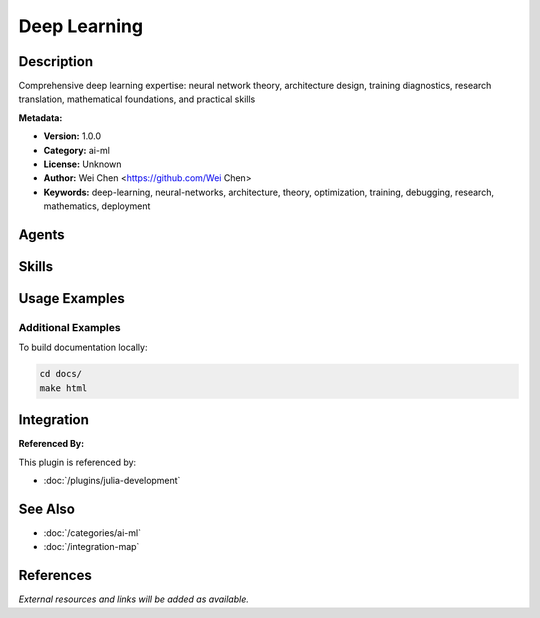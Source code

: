 Deep Learning
=============

.. module:: deep-learning
   :synopsis: Comprehensive deep learning expertise: neural network theory, architecture design, training diagnostics, research translation, mathematical foundations, and practical skills

Description
-----------

Comprehensive deep learning expertise: neural network theory, architecture design, training diagnostics, research translation, mathematical foundations, and practical skills

**Metadata:**

- **Version:** 1.0.0
- **Category:** ai-ml
- **License:** Unknown
- **Author:** Wei Chen <https://github.com/Wei Chen>
- **Keywords:** deep-learning, neural-networks, architecture, theory, optimization, training, debugging, research, mathematics, deployment

Agents
------

.. agent:: neural-architecture-engineer

   Neural architecture specialist for deep learning design and training strategies across multiple frameworks (Flax, Equinox, Haiku, PyTorch)

   **Status:** active

.. agent:: neural-network-master

   Deep learning theory expert specializing in mathematical foundations, optimization theory, training diagnostics, research translation, and pedagogical explanations

   **Status:** active

Skills
------

.. skill:: neural-network-mathematics

   Mathematical foundations for neural networks (linear algebra, calculus, probability, optimization, information theory)

   **Status:** active

.. skill:: training-diagnostics

   Systematic diagnosis and resolution of training issues (gradient problems, loss curves, convergence analysis)

   **Status:** active

.. skill:: research-paper-implementation

   Framework for translating research papers into working implementations

   **Status:** active

.. skill:: model-optimization-deployment

   Model optimization (quantization, pruning, distillation) and deployment strategies

   **Status:** active

.. skill:: neural-architecture-patterns

   Design patterns and best practices for neural architectures (CNNs, RNNs, transformers)

   **Status:** active

.. skill:: deep-learning-experimentation

   Experiment design, hyperparameter tuning, ablation studies, and reproducible research

   **Status:** active

Usage Examples
--------------

Additional Examples
~~~~~~~~~~~~~~~~~~~

To build documentation locally:

.. code-block:: bash

   cd docs/
   make html

Integration
-----------

**Referenced By:**

This plugin is referenced by:

- :doc:`/plugins/julia-development`

See Also
--------

- :doc:`/categories/ai-ml`
- :doc:`/integration-map`

References
----------

*External resources and links will be added as available.*
